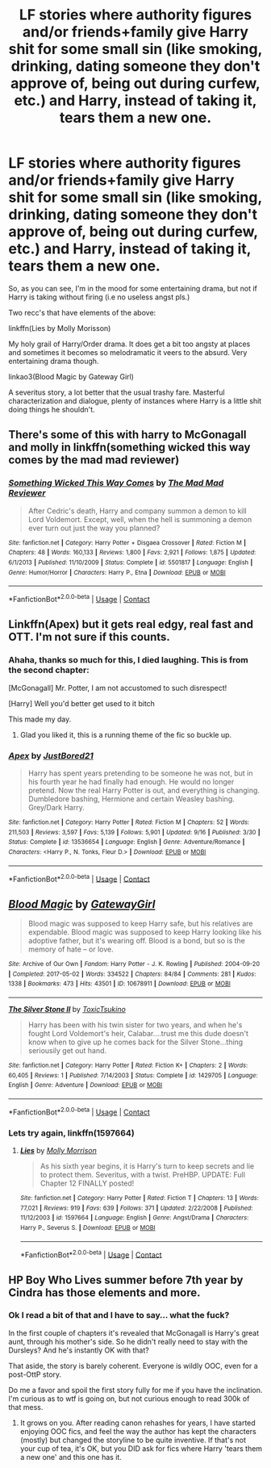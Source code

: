 #+TITLE: LF stories where authority figures and/or friends+family give Harry shit for some small sin (like smoking, drinking, dating someone they don't approve of, being out during curfew, etc.) and Harry, instead of taking it, tears them a new one.

* LF stories where authority figures and/or friends+family give Harry shit for some small sin (like smoking, drinking, dating someone they don't approve of, being out during curfew, etc.) and Harry, instead of taking it, tears them a new one.
:PROPERTIES:
:Author: T0lias
:Score: 11
:DateUnix: 1600457046.0
:DateShort: 2020-Sep-18
:FlairText: Request
:END:
So, as you can see, I'm in the mood for some entertaining drama, but not if Harry is taking without firing (i.e no useless angst pls.)

Two recc's that have elements of the above:

linkffn(Lies by Molly Morisson)

My holy grail of Harry/Order drama. It does get a bit too angsty at places and sometimes it becomes so melodramatic it veers to the absurd. Very entertaining drama though.

linkao3(Blood Magic by Gateway Girl)

A severitus story, a lot better that the usual trashy fare. Masterful characterization and dialogue, plenty of instances where Harry is a little shit doing things he shouldn't.


** There's some of this with harry to McGonagall and molly in linkffn(something wicked this way comes by the mad mad reviewer)
:PROPERTIES:
:Author: randomredditor12345
:Score: 8
:DateUnix: 1600462012.0
:DateShort: 2020-Sep-19
:END:

*** [[https://www.fanfiction.net/s/5501817/1/][*/Something Wicked This Way Comes/*]] by [[https://www.fanfiction.net/u/699762/The-Mad-Mad-Reviewer][/The Mad Mad Reviewer/]]

#+begin_quote
  After Cedric's death, Harry and company summon a demon to kill Lord Voldemort. Except, well, when the hell is summoning a demon ever turn out just the way you planned?
#+end_quote

^{/Site/:} ^{fanfiction.net} ^{*|*} ^{/Category/:} ^{Harry} ^{Potter} ^{+} ^{Disgaea} ^{Crossover} ^{*|*} ^{/Rated/:} ^{Fiction} ^{M} ^{*|*} ^{/Chapters/:} ^{48} ^{*|*} ^{/Words/:} ^{160,133} ^{*|*} ^{/Reviews/:} ^{1,800} ^{*|*} ^{/Favs/:} ^{2,921} ^{*|*} ^{/Follows/:} ^{1,875} ^{*|*} ^{/Updated/:} ^{6/1/2013} ^{*|*} ^{/Published/:} ^{11/10/2009} ^{*|*} ^{/Status/:} ^{Complete} ^{*|*} ^{/id/:} ^{5501817} ^{*|*} ^{/Language/:} ^{English} ^{*|*} ^{/Genre/:} ^{Humor/Horror} ^{*|*} ^{/Characters/:} ^{Harry} ^{P.,} ^{Etna} ^{*|*} ^{/Download/:} ^{[[http://www.ff2ebook.com/old/ffn-bot/index.php?id=5501817&source=ff&filetype=epub][EPUB]]} ^{or} ^{[[http://www.ff2ebook.com/old/ffn-bot/index.php?id=5501817&source=ff&filetype=mobi][MOBI]]}

--------------

*FanfictionBot*^{2.0.0-beta} | [[https://github.com/FanfictionBot/reddit-ffn-bot/wiki/Usage][Usage]] | [[https://www.reddit.com/message/compose?to=tusing][Contact]]
:PROPERTIES:
:Author: FanfictionBot
:Score: 3
:DateUnix: 1600462042.0
:DateShort: 2020-Sep-19
:END:


** Linkffn(Apex) but it gets real edgy, real fast and OTT. I'm not sure if this counts.
:PROPERTIES:
:Author: Ajaxx117
:Score: 3
:DateUnix: 1600463168.0
:DateShort: 2020-Sep-19
:END:

*** Ahaha, thanks so much for this, I died laughing. This is from the second chapter:

[McGonagall] Mr. Potter, I am not accustomed to such disrespect!

[Harry] Well you'd better get used to it bitch

This made my day.
:PROPERTIES:
:Author: T0lias
:Score: 9
:DateUnix: 1600489416.0
:DateShort: 2020-Sep-19
:END:

**** Glad you liked it, this is a running theme of the fic so buckle up.
:PROPERTIES:
:Author: Ajaxx117
:Score: 3
:DateUnix: 1600489481.0
:DateShort: 2020-Sep-19
:END:


*** [[https://www.fanfiction.net/s/13536654/1/][*/Apex/*]] by [[https://www.fanfiction.net/u/11649002/JustBored21][/JustBored21/]]

#+begin_quote
  Harry has spent years pretending to be someone he was not, but in his fourth year he had finally had enough. He would no longer pretend. Now the real Harry Potter is out, and everything is changing. Dumbledore bashing, Hermione and certain Weasley bashing. Grey/Dark Harry.
#+end_quote

^{/Site/:} ^{fanfiction.net} ^{*|*} ^{/Category/:} ^{Harry} ^{Potter} ^{*|*} ^{/Rated/:} ^{Fiction} ^{M} ^{*|*} ^{/Chapters/:} ^{52} ^{*|*} ^{/Words/:} ^{211,503} ^{*|*} ^{/Reviews/:} ^{3,597} ^{*|*} ^{/Favs/:} ^{5,139} ^{*|*} ^{/Follows/:} ^{5,901} ^{*|*} ^{/Updated/:} ^{9/16} ^{*|*} ^{/Published/:} ^{3/30} ^{*|*} ^{/Status/:} ^{Complete} ^{*|*} ^{/id/:} ^{13536654} ^{*|*} ^{/Language/:} ^{English} ^{*|*} ^{/Genre/:} ^{Adventure/Romance} ^{*|*} ^{/Characters/:} ^{<Harry} ^{P.,} ^{N.} ^{Tonks,} ^{Fleur} ^{D.>} ^{*|*} ^{/Download/:} ^{[[http://www.ff2ebook.com/old/ffn-bot/index.php?id=13536654&source=ff&filetype=epub][EPUB]]} ^{or} ^{[[http://www.ff2ebook.com/old/ffn-bot/index.php?id=13536654&source=ff&filetype=mobi][MOBI]]}

--------------

*FanfictionBot*^{2.0.0-beta} | [[https://github.com/FanfictionBot/reddit-ffn-bot/wiki/Usage][Usage]] | [[https://www.reddit.com/message/compose?to=tusing][Contact]]
:PROPERTIES:
:Author: FanfictionBot
:Score: 6
:DateUnix: 1600463194.0
:DateShort: 2020-Sep-19
:END:


** [[https://archiveofourown.org/works/10678911][*/Blood Magic/*]] by [[https://www.archiveofourown.org/users/GatewayGirl/pseuds/GatewayGirl][/GatewayGirl/]]

#+begin_quote
  Blood magic was supposed to keep Harry safe, but his relatives are expendable. Blood magic was supposed to keep Harry looking like his adoptive father, but it's wearing off. Blood is a bond, but so is the memory of hate -- or love.
#+end_quote

^{/Site/:} ^{Archive} ^{of} ^{Our} ^{Own} ^{*|*} ^{/Fandom/:} ^{Harry} ^{Potter} ^{-} ^{J.} ^{K.} ^{Rowling} ^{*|*} ^{/Published/:} ^{2004-09-20} ^{*|*} ^{/Completed/:} ^{2017-05-02} ^{*|*} ^{/Words/:} ^{334522} ^{*|*} ^{/Chapters/:} ^{84/84} ^{*|*} ^{/Comments/:} ^{281} ^{*|*} ^{/Kudos/:} ^{1338} ^{*|*} ^{/Bookmarks/:} ^{473} ^{*|*} ^{/Hits/:} ^{43501} ^{*|*} ^{/ID/:} ^{10678911} ^{*|*} ^{/Download/:} ^{[[https://archiveofourown.org/downloads/10678911/Blood%20Magic.epub?updated_at=1586715554][EPUB]]} ^{or} ^{[[https://archiveofourown.org/downloads/10678911/Blood%20Magic.mobi?updated_at=1586715554][MOBI]]}

--------------

[[https://www.fanfiction.net/s/1429705/1/][*/The Silver Stone II/*]] by [[https://www.fanfiction.net/u/414006/ToxicTsukino][/ToxicTsukino/]]

#+begin_quote
  Harry has been with his twin sister for two years, and when he's fought Lord Voldemort's heir, Calabar....trust me this dude doesn't know when to give up he comes back for the Silver Stone...thing seriousily get out hand.
#+end_quote

^{/Site/:} ^{fanfiction.net} ^{*|*} ^{/Category/:} ^{Harry} ^{Potter} ^{*|*} ^{/Rated/:} ^{Fiction} ^{K+} ^{*|*} ^{/Chapters/:} ^{2} ^{*|*} ^{/Words/:} ^{60,405} ^{*|*} ^{/Reviews/:} ^{1} ^{*|*} ^{/Published/:} ^{7/14/2003} ^{*|*} ^{/Status/:} ^{Complete} ^{*|*} ^{/id/:} ^{1429705} ^{*|*} ^{/Language/:} ^{English} ^{*|*} ^{/Genre/:} ^{Adventure} ^{*|*} ^{/Download/:} ^{[[http://www.ff2ebook.com/old/ffn-bot/index.php?id=1429705&source=ff&filetype=epub][EPUB]]} ^{or} ^{[[http://www.ff2ebook.com/old/ffn-bot/index.php?id=1429705&source=ff&filetype=mobi][MOBI]]}

--------------

*FanfictionBot*^{2.0.0-beta} | [[https://github.com/FanfictionBot/reddit-ffn-bot/wiki/Usage][Usage]] | [[https://www.reddit.com/message/compose?to=tusing][Contact]]
:PROPERTIES:
:Author: FanfictionBot
:Score: 3
:DateUnix: 1600457068.0
:DateShort: 2020-Sep-18
:END:

*** Lets try again, linkffn(1597664)
:PROPERTIES:
:Author: T0lias
:Score: 4
:DateUnix: 1600458798.0
:DateShort: 2020-Sep-19
:END:

**** [[https://www.fanfiction.net/s/1597664/1/][*/Lies/*]] by [[https://www.fanfiction.net/u/43132/Molly-Morrison][/Molly Morrison/]]

#+begin_quote
  As his sixth year begins, it is Harry's turn to keep secrets and lie to protect them. Severitus, with a twist. PreHBP. UPDATE: Full Chapter 12 FINALLY posted!
#+end_quote

^{/Site/:} ^{fanfiction.net} ^{*|*} ^{/Category/:} ^{Harry} ^{Potter} ^{*|*} ^{/Rated/:} ^{Fiction} ^{T} ^{*|*} ^{/Chapters/:} ^{13} ^{*|*} ^{/Words/:} ^{77,021} ^{*|*} ^{/Reviews/:} ^{919} ^{*|*} ^{/Favs/:} ^{639} ^{*|*} ^{/Follows/:} ^{371} ^{*|*} ^{/Updated/:} ^{2/22/2008} ^{*|*} ^{/Published/:} ^{11/12/2003} ^{*|*} ^{/id/:} ^{1597664} ^{*|*} ^{/Language/:} ^{English} ^{*|*} ^{/Genre/:} ^{Angst/Drama} ^{*|*} ^{/Characters/:} ^{Harry} ^{P.,} ^{Severus} ^{S.} ^{*|*} ^{/Download/:} ^{[[http://www.ff2ebook.com/old/ffn-bot/index.php?id=1597664&source=ff&filetype=epub][EPUB]]} ^{or} ^{[[http://www.ff2ebook.com/old/ffn-bot/index.php?id=1597664&source=ff&filetype=mobi][MOBI]]}

--------------

*FanfictionBot*^{2.0.0-beta} | [[https://github.com/FanfictionBot/reddit-ffn-bot/wiki/Usage][Usage]] | [[https://www.reddit.com/message/compose?to=tusing][Contact]]
:PROPERTIES:
:Author: FanfictionBot
:Score: 3
:DateUnix: 1600458816.0
:DateShort: 2020-Sep-19
:END:


** HP Boy Who Lives summer before 7th year by Cindra has those elements and more.
:PROPERTIES:
:Author: sitman
:Score: 2
:DateUnix: 1601307168.0
:DateShort: 2020-Sep-28
:END:

*** Ok I read a bit of that and I have to say... what the fuck?

In the first couple of chapters it's revealed that McGonagall is Harry's great aunt, through his mother's side. So he didn't really need to stay with the Dursleys? And he's instantly OK with that?

That aside, the story is barely coherent. Everyone is wildly OOC, even for a post-OttP story.

Do me a favor and spoil the first story fully for me if you have the inclination. I'm curious as to wtf is going on, but not curious enough to read 300k of that mess.
:PROPERTIES:
:Author: T0lias
:Score: 1
:DateUnix: 1601468660.0
:DateShort: 2020-Sep-30
:END:

**** It grows on you. After reading canon rehashes for years, I have started enjoying OOC fics, and feel the way the author has kept the characters (mostly) but changed the storyline to be quite inventive. If that's not your cup of tea, it's OK, but you DID ask for fics where Harry 'tears them a new one' and this one has it.
:PROPERTIES:
:Author: sitman
:Score: 1
:DateUnix: 1601470844.0
:DateShort: 2020-Sep-30
:END:
